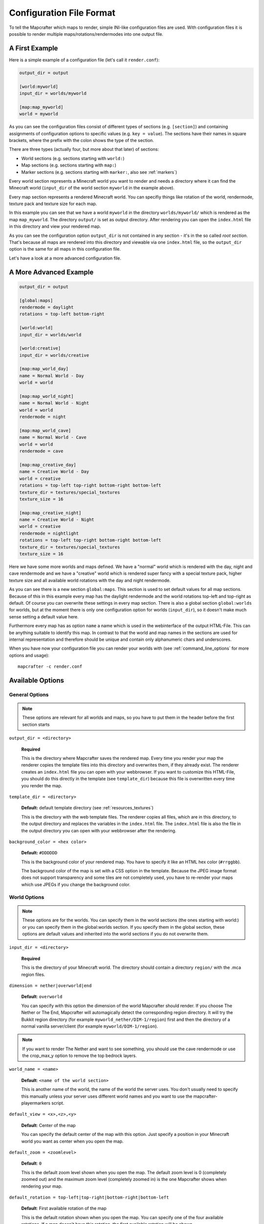 =========================
Configuration File Format
=========================

To tell the Mapcrafter which maps to render, simple INI-like configuration
files are used. With configuration files it is possible to render multiple
maps/rotations/rendermodes into one output file. 

A First Example
===============

Here is a simple example of a configuration file (let's call it
``render.conf``):

.. code-block:: ini

    output_dir = output

    [world:myworld]
    input_dir = worlds/myworld

    [map:map_myworld]
    world = myworld

As you can see the configuration files consist of different types of sections
(e.g. ``[section]``) and containing assignments of configuration options to
specific values (e.g. ``key = value``).  The sections have their names in
square brackets, where the prefix with the colon shows the type of the section.

There are three types (actually four, but more about that later) of sections:

* World sections (e.g. sections starting with ``world:``)
* Map sections (e.g. sections starting with ``map:``)
* Marker sections (e.g. sections starting with ``marker:``, also see :ref:`markers`)

Every world section represents a Minecraft world you want to render and needs a
directory where it can find the Minecraft world (``input_dir`` of the world
section ``myworld`` in the example above).

Every map section represents a rendered Minecraft world. You can specifiy
things like rotation of the world, rendermode, texture pack and texture size
for each map.

In this example you can see that we have a world ``myworld`` in the directory
``worlds/myworld/`` which is rendered as the map ``map_myworld``.  The
directory ``output/`` is set as output directory. After rendering you can open
the ``index.html`` file in this directory and view your rendered map.

As you can see the configuration option ``output_dir`` is not contained in any
section - it's in the so called *root section*. That's because all maps are
rendered into this directory and viewable via one ``index.html`` file, so the
``output_dir`` option is the same for all maps in this configuration file.

Let's have a look at a more advanced configuration file.

A More Advanced Example
=======================

.. code-block:: ini

    output_dir = output
    
    [global:maps]
    rendermode = daylight
    rotations = top-left bottom-right
    
    [world:world]
    input_dir = worlds/world
    
    [world:creative]
    input_dir = worlds/creative
    
    [map:map_world_day]
    name = Normal World - Day
    world = world
    
    [map:map_world_night]
    name = Normal World - Night
    world = world
    rendermode = night
    
    [map:map_world_cave]
    name = Normal World - Cave
    world = world
    rendermode = cave
    
    [map:map_creative_day]
    name = Creative World - Day
    world = creative
    rotations = top-left top-right bottom-right bottom-left
    texture_dir = textures/special_textures
    texture_size = 16
    
    [map:map_creative_night]
    name = Creative World - Night
    world = creative
    rendermode = nightlight
    rotations = top-left top-right bottom-right bottom-left
    texture_dir = textures/special_textures
    texture_size = 16

Here we have some more worlds and maps defined. We have a "normal" world which
is rendered with the day, night and cave rendermode and we have a "creative"
world which is rendered super fancy with a special texture pack, higher texture
size and all available world rotations with the day and night rendermode.

As you can see there is a new section ``global:maps``. This section is used to
set default values for all map sections. Because of this in this example every
map has the daylight rendermode and the world rotations top-left and top-right
as default. Of course you can overwrite these settings in every map section.
There is also a global section ``global:worlds`` for worlds, but at the moment
there is only one configuration option for worlds (``input_dir``), so it
doesn't make much sense setting a default value here.

Furthermore every map has as option ``name`` a name which is used in the
webinterface of the output HTML-File. This can be anything suitable to identify
this map. In contrast to that the world and map names in the sections are used
for internal representation and therefore should be unique and contain only
alphanumeric chars and underscores.

When you have now your configuration file you can render your worlds with (see
:ref:`command_line_options` for more options and usage)::

    mapcrafter -c render.conf

Available Options
=================

General Options
---------------

.. note::

    These options are relevant for all worlds and maps, so you have to put them
    in the header before the first section starts

``output_dir = <directory>``

    **Required**

    This is the directory where Mapcrafter saves the rendered map. Every time
    you render your map the renderer copies the template files into this
    directory and overwrites them, if they already exist. The renderer creates
    an ``index.html`` file you can open with your webbrowser. If you want to
    customize this HTML-File, you should do this directly in the template (see
    ``template_dir``) because this file is overwritten every time you render
    the map.

``template_dir = <directory>``

    **Default:** default template directory (see :ref:`resources_textures`)

    This is the directory with the web template files. The renderer copies all
    files, which are in this directory, to the output directory and replaces
    the variables in the ``index.html`` file. The ``index.html`` file is also
    the file in the output directory you can open with your webbrowser after
    the rendering.

``background_color = <hex color>``

    **Default:** ``#DDDDDD``

    This is the background color of your rendered map. You have to specify
    it like an HTML hex color (``#rrggbb``).
    
    The background color of the map is set with a CSS option in the template.
    Because the JPEG image format does not support transparency and some tiles
    are not completely used, you have to re-render your maps which use JPEGs
    if you change the background color.

World Options
-------------

.. note::

    These options are for the worlds. You can specify them in the world
    sections (the ones starting with world:) or you can specify them in the
    global:worlds section.  If you specify them in the global section, these
    options are default values and inherited into the world sections if you do
    not overwrite them.

``input_dir = <directory>``

    **Required**

    This is the directory of your Minecraft world. The directory should contain
    a directory ``region/`` with the .mca region files.

``dimension = nether|overworld|end``

    **Default**: ``overworld``
    
    You can specify with this option the dimension of the world Mapcrafter should render.
    If you choose The Nether or The End, Mapcrafter will automagically detect the
    corresponding region directory. It will try the Bukkit region directory
    (for example ``myworld_nether/DIM-1/region``) first and then the directory of a normal
    vanilla server/client (for example ``myworld/DIM-1/region``).

.. note::

    If you want to render The Nether and want to see something, you should use the cave
    rendermode or use the crop_max_y option to remove the top bedrock layers.

``world_name = <name>``

    **Default**: ``<name of the world section>``
    
    This is another name of the world, the name of the world the server uses.
    You don't usually need to specify this manually unless your server uses different
    world names and you want to use the mapcrafter-playermarkers script.

``default_view = <x>,<z>,<y>``

    **Default**: Center of the map
    
    You can specify the default center of the map with this option. Just specify a
    position in your Minecraft world you want as center when you open the map.

``default_zoom = <zoomlevel>``

    **Default**: ``0``
    
    This is the default zoom level shown when you open the map. The default zoom level
    is 0 (completely zoomed out) and the maximum zoom level (completely zoomed in) is the 
    one Mapcrafter shows when rendering your map.

``default_rotation = top-left|top-right|bottom-right|bottom-left``

    **Default**: First available rotation of the map
    
    This is the default rotation shown when you open the map. You can specify one of the 
    four available rotations. If a map doesn't have this rotation, the first available
    rotation will be shown. 

By using the following options you can crop your world and render only 
a specific part of it. With these two options you can skip blocks above or
below a specific level:

``crop_min_y = <number>``

    **Default:** -infinity

    This is the minimum y-coordinate of blocks Mapcrafter will render.

``crop_max_y = <number>``

    **Default:** infinity

    This is the maximum y-coordinate of blocks Mapcrafter will render.

Furthermore there are two different types of world cropping:

1. Rectangular cropping:

  * You can specify limits for the x- and z-coordinates.
    The renderer will render only blocks contained in these boundaries.
    You can use the following options whereas all options are optional
    and default to infinite (or -infinite for minimum limits):
    
    * ``crop_min_x`` (minimum limit of x-coordinate)
    * ``crop_max_x`` (maximum limit of x-coordinate)
    * ``crop_min_z`` (minimum limit of z-coordinate)
    * ``crop_max_z`` (maximum limit of z-coordinate)

2. Circular cropping:

  * You can specify a block position as center and a radius.
    The renderer will render only blocks contained in this circle:
    
    * ``crop_center_x`` (**required**, x-coordinate of the center)
    * ``crop_center_z`` (**required**, z-coordinate of the center)
    * ``crop_radius`` (**required**, radius of the circle)

.. note::

    The renderer automatically centers circular cropped worlds and rectangular
    cropped worlds which have all four limits specified so the maximum
    zoom level of the rendered map does not unnecessarily become as high as 
    the original map. 
    
    Changing the center of an already rendered map is complicated and 
    therefore not supported by the renderer. Due to that you should 
    completely rerender the map when you want to change the boundaries of 
    a cropped world. This also means that you should delete the already 
    rendered map (delete <output_dir>/<map_name>). 

Map Options
-----------

.. note::

    These options are for the maps. You can specify them in the map sections
    (the ones starting with map:) or you can specify them in the global:maps
    section.  If you specify them in the global section, these options are
    default values and inherited into the map sections if you do not overwrite
    them.

``name = <name>``

    **Default:** ``<name of the section>``

    This is the name for the rendered map. You will see this name in the output
    file, so you should use here an human-readable name. The belonging
    configuration section to this map has also a name (in square brackets).
    Since the name of the section is used for internal representation, the name
    of the section should be unique and you should only use alphanumeric chars.

``rendermode = normal|cave|daylight|nightlight``
	
    **Default:** ``daylight``

    This is the rendermode to use when rendering the world. Possible
    rendermodes are:

    ``normal``
        The default rendermode.  
    ``daylight``
        Renders the world with lighting.
    ``nightlight``
        Like ``daylight``, but renders at night.
    ``cave``
        Renders only caves and colors blocks depending on their height 
        to make them easier to recognize.

``rotations = [top-left] [top-right] [bottom-right] [bottom-left]``

    **Default:** ``top-left``

    This is a list of directions to render the world from. You can rotate the
    world by n*90 degrees. Later in the output file you can interactively
    rotate your world. Possible values for this space-separated list are:
    ``top-left``, ``top-right``, ``bottom-right``, ``bottom-left``. 

    Top left means that north is on the top left side on the map (same thing
    for other directions).

``texture_dir = <directory>``

    **Default:** default texture directory (see :ref:`resources_textures`)

    This is the directory with the Minecraft Texture files.  The renderer works
    with the Minecraft 1.6 resource pack file format. You need here: 

    * directory ``chest/`` with normal.png, normal_double.png and ender.png 
    * directory ``colormap/`` with foliage.png and grass.png 
    * directory ``blocks/`` from your texture pack * endportal.png

    See also :ref:`resources_textures` to see how to get these files.

``texture_size = <number>``

    **Default:** ``12``

    This is the size (in pixels) of the block textures. The default texture
    size is 12px (16px is the size of the default Minecraft Textures).

    The size of a tile is ``32 * texture_size``, so the higher the texture
    size, the more image data the renderer has to process. If you want a high
    detail, use texture size 16, but texture size 12 looks still good and is
    faster to render.

``image_format = png|jpeg``

    **Default:** ``png``
    
    This is the image format the renderer uses for the tile images.
    You can render your maps to PNGs or to JPEGs. PNGs are losless, 
    JPEGs are faster to write and need less disk space. Also consider
    the ``jpeg_quality`` option when using JPEGs.

``jpeg_quality = <number between 0 and 100>``

    **Default:** ``85``
    
    This is the quality to use for the JPEGs. It should be a number
    between 0 and 100, where 0 is the worst quality which needs the least disk space
    and 100 is the best quality which needs the most disk space.

``lighting_intensity = <number>``

    **Default:** ``1.0``
    
    This is the lighting intensity, i.e. the strength the renderer applies the
    lighting to the rendered map. You can specify a value from 0.0 to 1.0, 
    where 1.0 means full lighting and 0.0 means no lighting.

``render_unknown_blocks = true|false``

    **Default:** ``false``

    With this option the renderer renders unknown blocks as red blocks (for
    debugging purposes).

``render_leaves_transparent = true|false``

    **Default:** ``true``

    You can specifiy this to use the transparent leaf textures instead of the
    opaque textures. Using transparent leaf textures can make the renderer a
    bit slower because the renderer also has to scan the blocks after the
    leaves to the ground.

``render_biomes = true|false``

    **Default:** ``true``

    This setting makes the renderer to use the original biome colors for blocks
    like grass and leaves. 

..
    At the moment the renderer does not use the biome colors for water because
    the renderer preblits the water blocks (which is a great performance
    improvement) and it is not very easy to preblit all biome color variants.
    And also, there is not a big difference with different water colors.

``use_image_mtimes = true|false``

    **Default:** ``true``

    This setting specifies the way the renderer should check if tiles 
    are required when rendering incremental. Different behaviors are:

    Use the tile image modification times (``true``):
        The renderer checks the modification times of the already rendered 
        tile images.  All tiles whoose chunk timestamps are newer than
        this modification time are required.
    Use the time of the last rendering (``false``):
        The renderer saves the time of the last rendering.  All tiles
        whoose chunk timestamps are newer than this last-render-time are
        required.

.. _config_marker_options:

Marker Options
--------------

.. note::

    These options are for the marker groups. You can specify them in the marker
    sections (the ones starting with marker:) or you can specify them in the 
    global:markers section.  If you specify them in the global section, these
    options are default values and inherited into the marker sections if you 
    do not overwrite them.

``name = <name>``

    **Default:** *Name of the section*
    
    This is the name of the marker group. You can use a human-readable
    name since this name is displayed in the webinterface.

``prefix = <prefix>``

    **Default:** *Empty*
    
    This is the prefix a sign must have to be recognized as marker
    of this marker group. Example: If you choose ``[home]`` as prefix,
    all signs whose text starts with ``[home]`` are displayed as markers
    of this group.


``title_format = <format>``

    **Default:** ``%text``
    
    You can change the title used for markers (the name shown when you 
    hover over a marker) by using different placeholders:
    
    ============= =======
    Placeholder   Meaning
    ============= =======
    ``%text``     Complete text of the sign without the prefix.
    ``%prefix``   Configured prefix of this marker group.
    ``%textp``    Complete text of the sign with the prefix.
    ``%line1``    First line of the sign.
    ``%line2``    Second line of the sign.
    ``%line3``    Third line of the sign.
    ``%line4``    Fourth line of the sign.
    ``%x``        X coordinate of the sign position.
    ``%z``        Z coordinate of the sign position.
    ``%y``        Y coordinate of the sign position.
    ============= =======
    
    The title of markers defaults to the text (without the prefix) of 
    the belonging sign, e.g. the placeholder ``%text``.
    
    You can use different placeholders and other text in this format
    string as well, for example ``Marker at x=%x, y=%y, z=%z: %text``.

``text_format = <format>``

    **Default:** *Format of the title*
    
    You can change the text shown in the marker popup windows as well.
    You can use the same placeholders you can use for the marker title.

``icon = <icon>``

    **Default:** *Default Leaflet marker icon*

    This is the icon used for the markers of this marker group. You
    do not necessarily need to specify a custom icon, you can also
    use the default icon.
    
    You can put your own icons into the ``static/markers/`` directory
    of your template directory. Then you only need to specify the
    filename of the icon, the path ``static/markers/`` is automatically
    prepended. You should also specify the size of your custom icon.

``icon_size = <size>``

    **Default:** ``[24, 24]``

    This is the size of your icon. Specify it like ``[width, height]``.
    The icon size defaults to 24x24 pixels.

``match_empty = true|false``

    **Default:** ``false``
    
    This option specifies whether empty signs can be matched as markers.
    You have to set this to ``true`` if you set the prefix to an empty
    string to show all remaining unmatched signs as markers and if you
    want to show even empty signs as markers.

``show_default = true|false``

    **Default:** ``true``
    
    With this option you can hide a marker group in the web interface by
    default.
